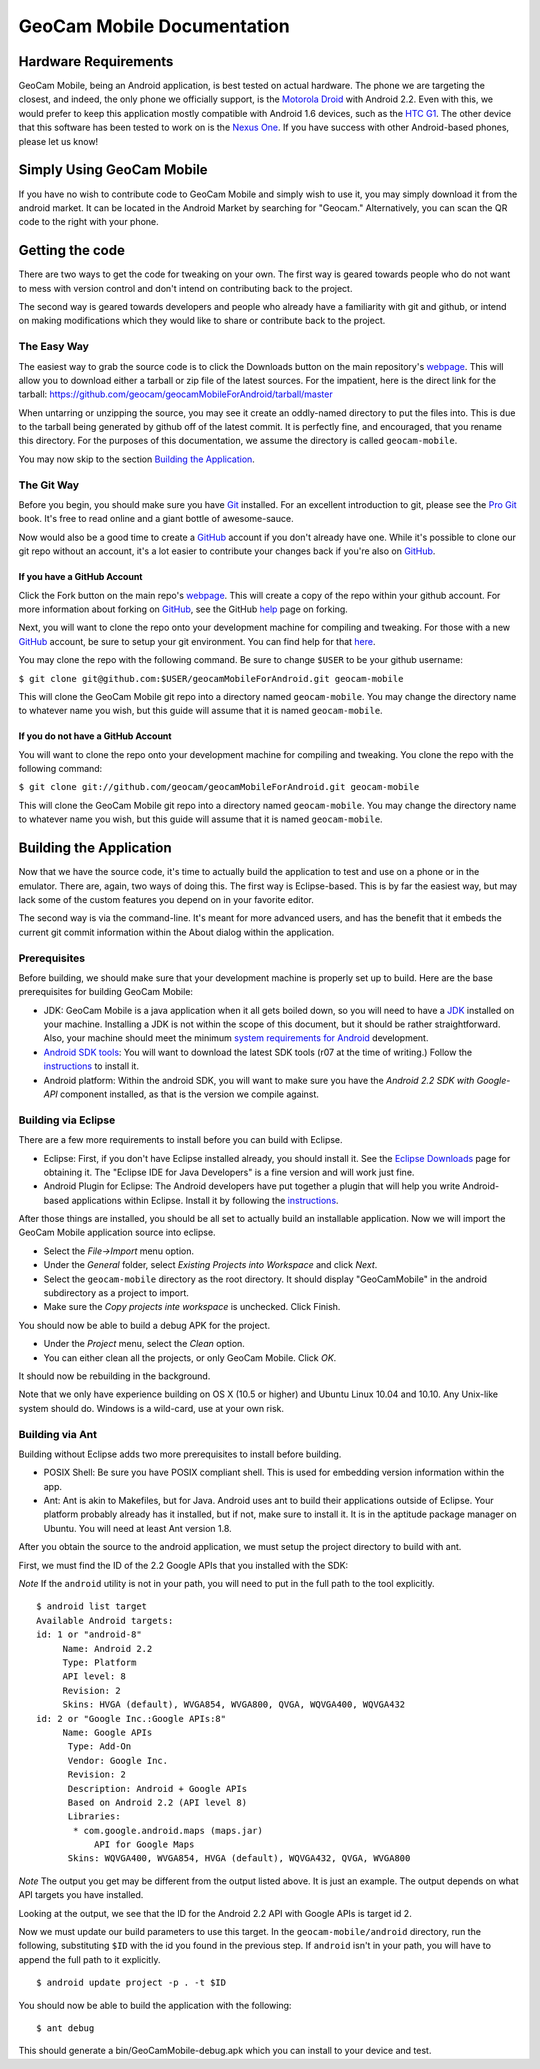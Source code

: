 GeoCam Mobile Documentation
===========================

Hardware Requirements
---------------------
GeoCam Mobile, being an Android application, is best tested on actual hardware.
The phone we are targeting the closest, and indeed, the only phone we officially
support, is the `Motorola Droid`_ with Android 2.2.  Even with this, we would
prefer to keep this application mostly compatible with Android 1.6 devices, such
as the `HTC G1`_.  The other device that this software has been tested to work on
is the `Nexus One`_.  If you have success with other Android-based phones, please
let us know!

.. _`Motorola Droid`: http://www.motorola.com/Consumers/US-EN/Consumer-Product-and-Services/Mobile-Phones/Motorola-DROID-US-EN
.. _`HTC G1`: http://www.htc.com/www/product/g1/overview.html
.. _`Nexus One`: http://www.google.com/phone/detail/nexus-one

Simply Using GeoCam Mobile
--------------------------

.. image:: qr-code.png
   :align: right

If you have no wish to contribute code to GeoCam Mobile and simply wish to use
it, you may simply download it from the android market.  It can be located
in the Android Market by searching for "Geocam."  Alternatively, you can scan
the QR code to the right with your phone.

Getting the code
----------------
There are two ways to get the code for tweaking on your own.  The first way is
geared towards people who do not want to mess with version control and don't
intend on contributing back to the project.

The second way is geared towards developers and people who already have a
familiarity with git and github, or intend on making modifications which they
would like to share or contribute back to the project.

The Easy Way
~~~~~~~~~~~~

The easiest way to grab the source code is to click the Downloads button on
the main repository's webpage_.  This will allow you to download either a 
tarball or zip file of the latest sources.  For the impatient, here is the
direct link for the tarball: 
https://github.com/geocam/geocamMobileForAndroid/tarball/master

When untarring or unzipping the source, you may see it create an oddly-named
directory to put the files into.  This is due to the tarball being generated
by github off of the latest commit.  It is perfectly fine, and encouraged,
that you rename this directory.  For the purposes of this documentation,
we assume the directory is called ``geocam-mobile``.

You may now skip to the section `Building the Application`_.

.. _webpage: https://github.com/geocam/geocamMobileForAndroid

The Git Way
~~~~~~~~~~~
Before you begin, you should make sure you have Git_ installed.  For an
excellent introduction to git, please see the `Pro Git`_ book.  It's free
to read online and a giant bottle of awesome-sauce.

Now would also be a good time to create a GitHub_ account if you don't
already have one.  While it's possible to clone our git repo without an
account, it's a lot easier to contribute your changes back if you're also
on GitHub_.

If you have a GitHub Account
############################
Click the Fork button on the main repo's webpage_.  This will create a 
copy of the repo within your github account. For more information about 
forking on GitHub_, see the GitHub help_ page on forking.

Next, you will want to clone the repo onto your development machine for
compiling and tweaking.  For those with a new GitHub_ account, be sure to 
setup your git environment.  You can find help for that here_.

You may clone the repo with the following command. Be sure to change ``$USER``
to be your github username:

``$ git clone git@github.com:$USER/geocamMobileForAndroid.git geocam-mobile``

This will clone the GeoCam Mobile git repo into a directory named 
``geocam-mobile``.  You may change the directory name to whatever name you 
wish, but this guide will assume that it is named ``geocam-mobile``.

If you do not have a GitHub Account
###################################
You will want to clone the repo onto your development machine for compiling 
and tweaking.  You clone the repo with the following command:

``$ git clone git://github.com/geocam/geocamMobileForAndroid.git geocam-mobile``

This will clone the GeoCam Mobile git repo into a directory named 
``geocam-mobile``.  You may change the directory name to whatever name you 
wish, but this guide will assume that it is named ``geocam-mobile``.

.. _`Pro Git`: http://progit.org/book/

.. _Git: http://git-scm.com/
.. _GitHub: http://github.com
.. _help: http://help.github.com/forking/
.. _here: http://help.github.com/

Building the Application
------------------------
Now that we have the source code, it's time to actually build the application
to test and use on a phone or in the emulator.  There are, again, two ways
of doing this.  The first way is Eclipse-based.  This is by far the easiest way,
but may lack some of the custom features you depend on in your favorite editor.

The second way is via the command-line.  It's meant for more advanced users,
and has the benefit that it embeds the current git commit information within 
the About dialog within the application.

Prerequisites
~~~~~~~~~~~~~
Before building, we should make sure that your development machine is properly
set up to build.  Here are the base prerequisites for building GeoCam Mobile:

* JDK: GeoCam Mobile is a java application when it all gets boiled down, so
  you will need to have a JDK_ installed on your machine.  Installing a JDK
  is not within the scope of this document, but it should be rather 
  straightforward.  Also, your machine should meet the minimum `system 
  requirements for Android`_ development.

* `Android SDK tools`_: You will want to download the latest SDK tools (r07 at
  the time of writing.)  Follow the instructions_ to install it.

* Android platform: Within the android SDK, you will want to make sure you have
  the *Android 2.2 SDK with Google-API* component installed, as that is the version 
  we compile against.

.. _JDK: http://www.oracle.com/technetwork/java/javase/downloads/index.html
.. _`system requirements for Android`: http://developer.android.com/sdk/requirements.html
.. _`Android SDK tools`: http://developer.android.com/sdk/index.html
.. _instructions: http://developer.android.com/sdk/installing.html

Building via Eclipse
~~~~~~~~~~~~~~~~~~~~
There are a few more requirements to install before you can build with Eclipse.

* Eclipse: First, if you don't have Eclipse installed already, you should 
  install it.  See the `Eclipse Downloads`_ page for obtaining it.  The 
  "Eclipse IDE for Java  Developers" is a fine version and will work just fine.

* Android Plugin for Eclipse: The Android developers have put together a plugin
  that will help you write Android-based applications within Eclipse.  Install
  it by following the instructions_.

After those things are installed, you should be all set to actually build an
installable application.  Now we will import the GeoCam Mobile application
source into eclipse.

* Select the *File->Import* menu option.
* Under the *General* folder, select *Existing Projects into Workspace* and
  click *Next*.
* Select the ``geocam-mobile`` directory as the root directory.  It should 
  display "GeoCamMobile" in the android subdirectory as a project to import.
* Make sure the *Copy projects inte workspace* is unchecked. Click Finish.

You should now be able to build a debug APK for the project.

* Under the *Project* menu, select the *Clean* option.
* You can either clean all the projects, or only GeoCam Mobile. Click *OK*.

It should now be rebuilding in the background.

.. _`Eclipse Downloads`: http://eclipse.org/downloads/

Note that we only have experience building on OS X (10.5 or higher) and Ubuntu
Linux 10.04 and 10.10.  Any Unix-like system should do.  Windows is a wild-card,
use at your own risk.

Building via Ant
~~~~~~~~~~~~~~~~
Building without Eclipse adds two more prerequisites to install before building.

* POSIX Shell: Be sure you have POSIX compliant shell.  This is used for
  embedding version information within the app.

* Ant: Ant is akin to Makefiles, but for Java.  Android uses ant to build their
  applications outside of Eclipse.  Your platform probably already has it 
  installed, but if not, make sure to install it.  It is in the aptitude 
  package manager on Ubuntu.  You will need at least Ant version 1.8.

After you obtain the source to the android application, we must setup the
project directory to build with ant.

First, we must find the ID of the 2.2 Google APIs that you installed with the
SDK: 

*Note* If the ``android`` utility is not in your path, you will need to put
in the full path to the tool explicitly.

::

    $ android list target
    Available Android targets:
    id: 1 or "android-8"
         Name: Android 2.2
         Type: Platform
         API level: 8
         Revision: 2
         Skins: HVGA (default), WVGA854, WVGA800, QVGA, WQVGA400, WQVGA432
    id: 2 or "Google Inc.:Google APIs:8"
         Name: Google APIs
          Type: Add-On
          Vendor: Google Inc.
          Revision: 2
          Description: Android + Google APIs
          Based on Android 2.2 (API level 8)
          Libraries:
           * com.google.android.maps (maps.jar)
               API for Google Maps
          Skins: WQVGA400, WVGA854, HVGA (default), WQVGA432, QVGA, WVGA800

*Note* The output you get may be different from the output listed above.  It is
just an example.  The output depends on what API targets you have installed.

Looking at the output, we see that the ID for the Android 2.2 API with Google
APIs is target id 2.

Now we must update our build parameters to use this target.  In the 
``geocam-mobile/android`` directory, run the following, substituting ``$ID`` 
with the id you found in the previous step.  If ``android`` isn't in your
path, you will have to append the full path to it explicitly.

::

    $ android update project -p . -t $ID

You should now be able to build the application with the following:

:: 

    $ ant debug

This should generate a bin/GeoCamMobile-debug.apk which you can install to your
device and test.
